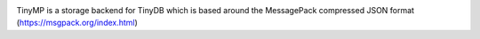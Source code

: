 .. image:: tinymplogo.png
    :scale: 100%
    :height: 150px
   
TinyMP is a storage backend for TinyDB which is based around the MessagePack compressed JSON format (https://msgpack.org/index.html)   
